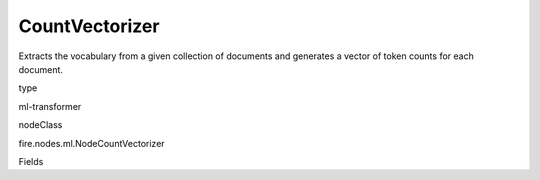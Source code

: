 
CountVectorizer
^^^^^^ 

Extracts the vocabulary from a given collection of documents and generates a vector of token counts for each document.

type

ml-transformer

nodeClass

fire.nodes.ml.NodeCountVectorizer

Fields

+----------------+------------------+------------------------------------+
|      Name      |       Title      |             Description            |
+----------------+------------------+------------------------------------+
| inputCol | Input Column | Input column name | 
+----------------+------------------+------------------------------------+
| outputCol | Output Column | Output column name | 
+----------------+------------------+------------------------------------+
| vocabularySize | Vocabulary Size | Max size of the vocabulary. | 
+----------------+------------------+------------------------------------+
